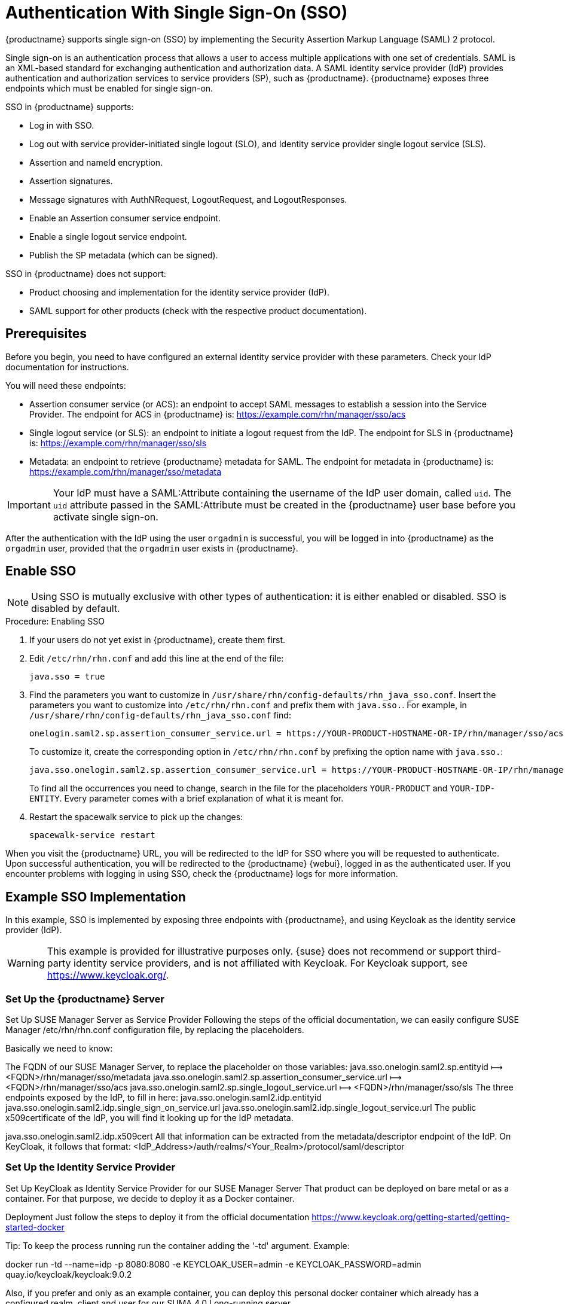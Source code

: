[[auth-methods]]
= Authentication With Single Sign-On (SSO)

{productname} supports single sign-on (SSO) by implementing the Security Assertion Markup Language (SAML){nbsp}2 protocol.

Single sign-on is an authentication process that allows a user to access multiple applications with one set of credentials.
SAML is an XML-based standard for exchanging authentication and authorization data.
A SAML identity service provider (IdP) provides authentication and authorization services to service providers (SP), such as {productname}.
{productname} exposes three endpoints which must be enabled for single sign-on.

SSO in {productname} supports:

* Log in with SSO.
* Log out with service provider-initiated single logout (SLO), and Identity service provider single logout service (SLS).
* Assertion and nameId encryption.
* Assertion signatures.
* Message signatures with AuthNRequest, LogoutRequest, and LogoutResponses.
* Enable an Assertion consumer service endpoint.
* Enable a single logout service endpoint.
* Publish the SP metadata (which can be signed).

SSO in {productname} does not support:

* Product choosing and implementation for the identity service provider (IdP).
* SAML support for other products (check with the respective product documentation).



== Prerequisites

Before you begin, you need to have configured an external identity service provider with these parameters.
Check your IdP documentation for instructions.

You will need these endpoints:

* Assertion consumer service (or ACS): an endpoint to accept SAML messages to establish a session into the Service Provider.
The endpoint for ACS in {productname} is: https://example.com/rhn/manager/sso/acs
* Single logout service (or SLS): an endpoint to initiate a logout request from the IdP.
The endpoint for SLS in {productname} is: https://example.com/rhn/manager/sso/sls
* Metadata: an endpoint to retrieve {productname} metadata for SAML.
The endpoint for metadata in {productname} is: https://example.com/rhn/manager/sso/metadata


[IMPORTANT]
====
Your IdP must have a SAML:Attribute containing the username of the IdP user domain, called `uid`.
The `uid` attribute passed in the SAML:Attribute must be created in the {productname} user base before you activate single sign-on.
====

After the authentication with the IdP using the user `orgadmin` is successful, you will be logged in into {productname} as the `orgadmin` user, provided that the `orgadmin` user exists in {productname}.



== Enable SSO

[NOTE]
====
Using SSO is mutually exclusive with other types of authentication: it is either enabled or disabled.
SSO is disabled by default.
====

.Procedure: Enabling SSO

. If your users do not yet exist in {productname}, create them first.
. Edit `/etc/rhn/rhn.conf` and add this line at the end of the file:
+
----
java.sso = true
----
. Find the parameters you want to customize in `/usr/share/rhn/config-defaults/rhn_java_sso.conf`.
Insert the parameters you want to customize into `/etc/rhn/rhn.conf` and prefix them with `java.sso.`.
For example, in `/usr/share/rhn/config-defaults/rhn_java_sso.conf` find:
+
----
onelogin.saml2.sp.assertion_consumer_service.url = https://YOUR-PRODUCT-HOSTNAME-OR-IP/rhn/manager/sso/acs
----
+
To customize it, create the corresponding option in ``/etc/rhn/rhn.conf`` by prefixing the option name with ``java.sso.``:
+
----
java.sso.onelogin.saml2.sp.assertion_consumer_service.url = https://YOUR-PRODUCT-HOSTNAME-OR-IP/rhn/manager/sso/acs
----
+
To find all the occurrences you need to change, search in the file for the placeholders [literal]``YOUR-PRODUCT`` and [literal]``YOUR-IDP-ENTITY``.
Every parameter comes with a brief explanation of what it is meant for.
. Restart the spacewalk service to pick up the changes:
+
----
spacewalk-service restart
----

When you visit the {productname} URL, you will be redirected to the IdP for SSO where you will be requested to authenticate.
Upon successful authentication, you will be redirected to the {productname} {webui}, logged in as the authenticated user.
If you encounter problems with logging in using SSO, check the {productname} logs for more information.



== Example SSO Implementation

In this example, SSO is implemented by exposing three endpoints with {productname}, and using Keycloak as the identity service provider (IdP).


[WARNING]
====
This example is provided for illustrative purposes only.
{suse} does not recommend or support third-party identity service providers, and is not affiliated with Keycloak.
For Keycloak support, see https://www.keycloak.org/.
====


=== Set Up the {productname} Server


Set Up SUSE Manager Server as Service Provider
Following the steps of the official documentation, we can easily configure SUSE Manager /etc/rhn/rhn.conf configuration file, by replacing the placeholders.

Basically we need to know:

The FQDN of our SUSE Manager Server, to replace the placeholder on those variables:
java.sso.onelogin.saml2.sp.entityid ⟼ <FQDN>/rhn/manager/sso/metadata
java.sso.onelogin.saml2.sp.assertion_consumer_service.url ⟼ <FQDN>/rhn/manager/sso/acs
java.sso.onelogin.saml2.sp.single_logout_service.url ⟼ <FQDN>/rhn/manager/sso/sls
The three endpoints exposed by the IdP, to fill in here:
java.sso.onelogin.saml2.idp.entityid
java.sso.onelogin.saml2.idp.single_sign_on_service.url
java.sso.onelogin.saml2.idp.single_logout_service.url
The public x509certificate of the IdP, you will find it looking up for the IdP metadata.

java.sso.onelogin.saml2.idp.x509cert
All that information can be extracted from the metadata/descriptor endpoint of the IdP. On KeyCloak, it follows that format: <IdP_Address>/auth/realms/<Your_Realm>/protocol/saml/descriptor


=== Set Up the Identity Service Provider

Set Up KeyCloak as Identity Service Provider for our SUSE Manager Server
That product can be deployed on bare metal or as a container. For that purpose, we decide to deploy it as a Docker container.

Deployment
Just follow the steps to deploy it from the official documentation https://www.keycloak.org/getting-started/getting-started-docker

Tip: To keep the process running run the container adding the '-td' argument. Example:

docker run -td --name=idp -p 8080:8080 -e KEYCLOAK_USER=admin -e KEYCLOAK_PASSWORD=admin quay.io/keycloak/keycloak:9.0.2

Also, if you prefer and only as an example container, you can deploy this personal docker container which already has a configured realm, client and user for our SUMA 4.0 Long-running server

docker run -td --name=idp -p 8080:8080 -e KEYCLOAK_USER=admin -e KEYCLOAK_PASSWORD=admin srbarrios/idp:latest

Realm
Once the IdP is running, we log in as admin:admin and we start creating a Realm.

For this test environment, it will be enough fill in the fields as shown:

￼

Notice, the hyperlink SAML 2.0 Identity Provider Metadata which maps the endpoint <IdP_Address>/auth/realms/<Your_Realm>/protocol/saml/descriptor describing the endpoints and certificate to be pasted in our SUSE Manager configuration file.

Clients
A client is a Service Provider, in that case our SUMA Server. So we will need to know the endpoints exposed by our server, to create the client in KeyCloak.

As Client ID we must add our SUMA metadata endpoint (java.sso.onelogin.saml2.sp.entityid)
The protocol used is "saml"
We enable the "Include AuthnStatement" switch
We enable the "Sign Assertions" switch and configure bellow options as our SUMA config file has specified.

￼




Finally, we add the two SUMA endpoints:
Assertion Consumer Service (java.sso.onelogin.saml2.sp.assertion_consumer_service.url)
Logout Service (java.sso.onelogin.saml2.sp.single_logout_service.url)
￼



Configure the Client's scopes and Mappers
Be sure you have assigned the "role_list" as client scope, as we it is the one used when we will create our users mapping the ones from SUSE Manager.

￼



As mapper, we need to add a user attribute mapper, this "uid" SAML Attribute is expected by our SUSE Manager SSO contract.

￼

Users
On that section, we will map the users store in our SUSE Manager Server. Let's create the example users "admin":

In "Details" tab, you can fill in with details that doesn't need to match with SUSE Manager "admin" user:
￼￼


In "Attributes" tab, we must add a "uid" attribute which must match with the username of SUSE Manager:
￼
Finally, In "Credentials" tab, you can set the same password that you are using in SUSE Manager for your user.


Test it!
Your setup must be ready now. Be sure you restarted your SUMA Server after add the configuration values and navigate to your SUSE Manager Server FQDN.

You will be redirected to the Login Page of the IdP:
￼

After log in, the IdP will redirect you to SUSE Manager's Home Page, authenticated with "admin" user:
￼

You can now try to log out:
￼

And re-check going to your SUMA Server FQDN, that you are redirected to the Login Page of the IdP.